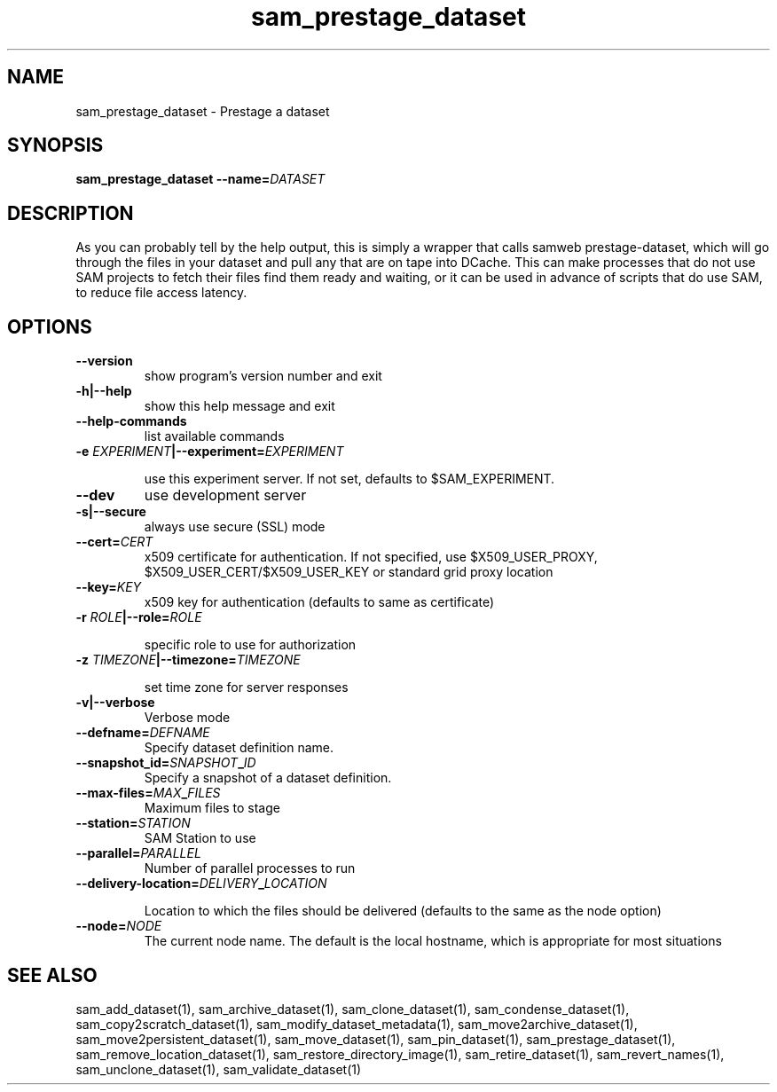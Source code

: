 .TH sam_prestage_dataset 1 "fife_utils"
.SH NAME
 sam_prestage_dataset \- Prestage a dataset
.SH SYNOPSIS
.B sam_prestage_dataset --name=\fIDATASET\fB
.SH DESCRIPTION

As you can probably tell by the help output, this is simply a wrapper that calls samweb prestage-dataset, which will go through the files in your dataset and pull any that are on tape into DCache.   This can make processes that do not use SAM projects to fetch their files find them ready and waiting, or it can be used in advance of scripts that do use SAM, to reduce file access latency.

.SH OPTIONS
.TP
.B --version
show program's version number and exit
.TP
.B -h|--help
show this help message and exit
.TP
.B --help-commands
list available commands
.TP
.B -e \fIEXPERIMENT\fB|--experiment=\fIEXPERIMENT\fB

use this experiment server. If not set, defaults to
$SAM_EXPERIMENT.
.TP
.B --dev
use development server
.TP
.B -s|--secure
always use secure (SSL) mode
.TP
.B --cert=\fICERT\fB
x509 certificate for authentication. If not specified,
use $X509_USER_PROXY, $X509_USER_CERT/$X509_USER_KEY
or standard grid proxy location
.TP
.B --key=\fIKEY\fB
x509 key for authentication (defaults to same as
certificate)
.TP
.B -r \fIROLE\fB|--role=\fIROLE\fB

specific role to use for authorization
.TP
.B -z \fITIMEZONE\fB|--timezone=\fITIMEZONE\fB

set time zone for server responses
.TP
.B -v|--verbose
Verbose mode
.TP
.B --defname=\fIDEFNAME\fB
Specify dataset definition name.
.TP
.B --snapshot_id=\fISNAPSHOT\fB_\fIID\fB
Specify a snapshot of a dataset definition.
.TP
.B --max-files=\fIMAX\fB_\fIFILES\fB
Maximum files to stage
.TP
.B --station=\fISTATION\fB
SAM Station to use
.TP
.B --parallel=\fIPARALLEL\fB
Number of parallel processes to run
.TP
.B --delivery-location=\fIDELIVERY\fB_\fILOCATION\fB

Location to which the files should be delivered
(defaults to the same as the node option)
.TP
.B --node=\fINODE\fB
The current node name. The default is the local
hostname, which is appropriate for most situations

.SH "SEE ALSO"

sam_add_dataset(1),
sam_archive_dataset(1),
sam_clone_dataset(1),
sam_condense_dataset(1),
sam_copy2scratch_dataset(1),
sam_modify_dataset_metadata(1),
sam_move2archive_dataset(1),
sam_move2persistent_dataset(1),
sam_move_dataset(1),
sam_pin_dataset(1),
sam_prestage_dataset(1),
sam_remove_location_dataset(1),
sam_restore_directory_image(1),
sam_retire_dataset(1),
sam_revert_names(1),
sam_unclone_dataset(1),
sam_validate_dataset(1)
